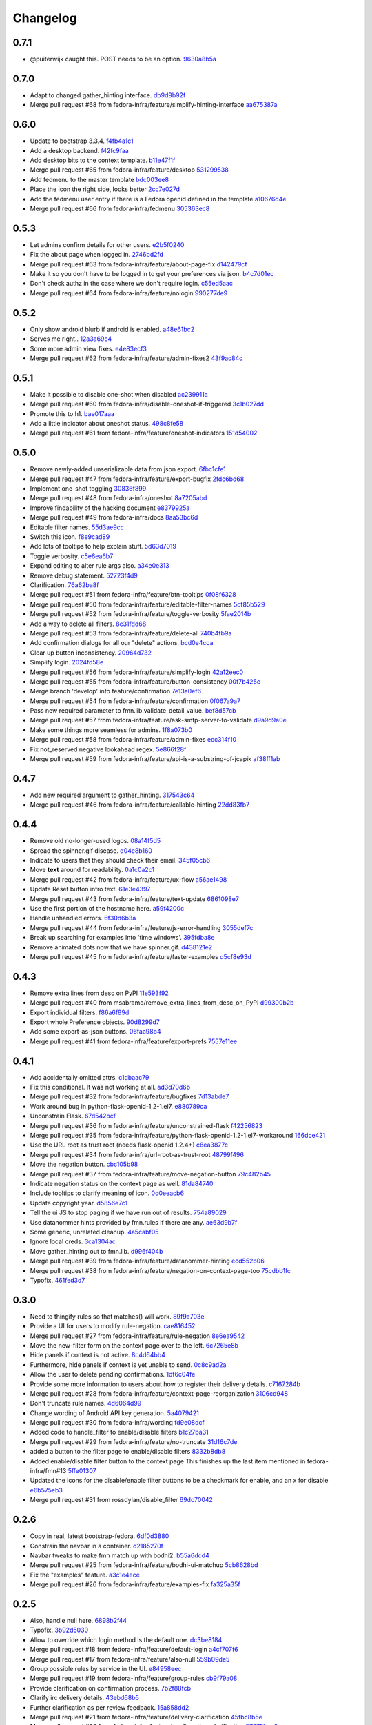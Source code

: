 Changelog
=========

0.7.1
-----

- @puiterwijk caught this.  POST needs to be an option. `9630a8b5a <https://github.com/fedora-infra/fmn.web/commit/9630a8b5a1cf722e8b3d2dbd74627276632c43d9>`_

0.7.0
-----

- Adapt to changed gather_hinting interface. `db9d9b92f <https://github.com/fedora-infra/fmn.web/commit/db9d9b92fc8db1ff494079e783633f0a230059a9>`_
- Merge pull request #68 from fedora-infra/feature/simplify-hinting-interface `aa675387a <https://github.com/fedora-infra/fmn.web/commit/aa675387aee2547c526ea071c6bdd3a6695412d1>`_

0.6.0
-----

- Update to bootstrap 3.3.4. `f4fb4a1c1 <https://github.com/fedora-infra/fmn.web/commit/f4fb4a1c14259aec0977d9b9e6d8688185fa7501>`_
- Add a desktop backend. `f42fc9faa <https://github.com/fedora-infra/fmn.web/commit/f42fc9faa1964ac95f5ef5b9f464c682cc289f21>`_
- Add desktop bits to the context template. `b11e47f1f <https://github.com/fedora-infra/fmn.web/commit/b11e47f1fc56ade0ac34a15c893cc3d41ceda693>`_
- Merge pull request #65 from fedora-infra/feature/desktop `531299538 <https://github.com/fedora-infra/fmn.web/commit/5312995382373ff5b8d5f12ac666c0ebc9d0feae>`_
- Add fedmenu to the master template `bdc003ee8 <https://github.com/fedora-infra/fmn.web/commit/bdc003ee87b5ca98f702922ce0dec71a978534eb>`_
- Place the icon the right side, looks better `2cc7e027d <https://github.com/fedora-infra/fmn.web/commit/2cc7e027d9af4343b736d703554cf375c5429edd>`_
- Add the fedmenu user entry if there is a Fedora openid defined in the template `a10676d4e <https://github.com/fedora-infra/fmn.web/commit/a10676d4e196b0e0874eb1f6d1586461cd4a6627>`_
- Merge pull request #66 from fedora-infra/fedmenu `305363ec8 <https://github.com/fedora-infra/fmn.web/commit/305363ec843b1718e08981361b3d45a88e84ecef>`_

0.5.3
-----

- Let admins confirm details for other users. `e2b5f0240 <https://github.com/fedora-infra/fmn.web/commit/e2b5f02403ff4cc53eb69b07588b17fd5ce26a24>`_
- Fix the about page when logged in. `2746bd2fd <https://github.com/fedora-infra/fmn.web/commit/2746bd2fdaa6f67a7bf37a1de044021c303173b4>`_
- Merge pull request #63 from fedora-infra/feature/about-page-fix `d142479cf <https://github.com/fedora-infra/fmn.web/commit/d142479cfc374c7e11cdaa27c39884877244605b>`_
- Make it so you don't have to be logged in to get your preferences via json. `b4c7d01ec <https://github.com/fedora-infra/fmn.web/commit/b4c7d01ec7ff90b464d06282a7ebbbf7be8ec31b>`_
- Don't check authz in the case where we don't require login. `c55ed5aac <https://github.com/fedora-infra/fmn.web/commit/c55ed5aac0463f5333dbf4d7f21ae0628c9f7e76>`_
- Merge pull request #64 from fedora-infra/feature/nologin `990277de9 <https://github.com/fedora-infra/fmn.web/commit/990277de91eada3e85cee42028a79ea098939e59>`_

0.5.2
-----

- Only show android blurb if android is enabled. `a48e61bc2 <https://github.com/fedora-infra/fmn.web/commit/a48e61bc2355acee6f029a0fc405156c27fbeca6>`_
- Serves me right.. `12a3a69c4 <https://github.com/fedora-infra/fmn.web/commit/12a3a69c488d5cf2984f125f2a2e1d2b627040d9>`_
- Some more admin view fixes. `e4e83ecf3 <https://github.com/fedora-infra/fmn.web/commit/e4e83ecf392c0913de817d5841a96e93254e3be1>`_
- Merge pull request #62 from fedora-infra/feature/admin-fixes2 `43f9ac84c <https://github.com/fedora-infra/fmn.web/commit/43f9ac84caf64c82240ee3b27235f04f61077147>`_

0.5.1
-----

- Make it possible to disable one-shot when disabled `ac239911a <https://github.com/fedora-infra/fmn.web/commit/ac239911a2bf23064ac98ed0c48179d180c7c12f>`_
- Merge pull request #60 from fedora-infra/disable-oneshot-if-triggered `3c1b027dd <https://github.com/fedora-infra/fmn.web/commit/3c1b027dd3b3b43c186c3b72e07b6b19005cc493>`_
- Promote this to h1. `bae017aaa <https://github.com/fedora-infra/fmn.web/commit/bae017aaabf8b356f0828c6bb0955725447fbe20>`_
- Add a little indicator about oneshot status. `498c8fe58 <https://github.com/fedora-infra/fmn.web/commit/498c8fe5871471f096767cfbbe84de7c4752ee8a>`_
- Merge pull request #61 from fedora-infra/feature/oneshot-indicators `151d54002 <https://github.com/fedora-infra/fmn.web/commit/151d54002b1a845e229ec5bfb18b76ae310b0a66>`_

0.5.0
-----

- Remove newly-added unserializable data from json export. `6fbc1cfe1 <https://github.com/fedora-infra/fmn.web/commit/6fbc1cfe1af3e6a58e8161da267c67408b93d098>`_
- Merge pull request #47 from fedora-infra/feature/export-bugfix `2fdc6bd68 <https://github.com/fedora-infra/fmn.web/commit/2fdc6bd680021d229f779a6c4d05335ddd8ee774>`_
- Implement one-shot toggling `30836f899 <https://github.com/fedora-infra/fmn.web/commit/30836f899e059acfedf49363149898531f93fe1a>`_
- Merge pull request #48 from fedora-infra/oneshot `8a7205abd <https://github.com/fedora-infra/fmn.web/commit/8a7205abd379506b077a23afe1381e9119a84217>`_
- Improve findability of the hacking document `e8379925a <https://github.com/fedora-infra/fmn.web/commit/e8379925a3b797a41293a1010dc77fbdfb091be7>`_
- Merge pull request #49 from fedora-infra/docs `8aa53bc6d <https://github.com/fedora-infra/fmn.web/commit/8aa53bc6d4921755e2d0f67d6a433ac3093b365e>`_
- Editable filter names. `55d3ae9cc <https://github.com/fedora-infra/fmn.web/commit/55d3ae9cc4f4e941beafd72784c12f7147ab22d9>`_
- Switch this icon. `f8e9cad89 <https://github.com/fedora-infra/fmn.web/commit/f8e9cad89c92c563561eb159195326cc07a7656f>`_
- Add lots of tooltips to help explain stuff. `5d63d7019 <https://github.com/fedora-infra/fmn.web/commit/5d63d70198c9d5550cf2fa7ad6ee53648c0a1709>`_
- Toggle verbosity. `c5e6ea6b7 <https://github.com/fedora-infra/fmn.web/commit/c5e6ea6b71cd7a06b66023a73535564edcfb6cbf>`_
- Expand editing to alter rule args also. `a34e0e313 <https://github.com/fedora-infra/fmn.web/commit/a34e0e313c8e1d366c4193c2617d5f6046b87ee7>`_
- Remove debug statement. `52723f4d9 <https://github.com/fedora-infra/fmn.web/commit/52723f4d9a531f44e595132ba0b98dafecb56845>`_
- Clarification. `76a62ba8f <https://github.com/fedora-infra/fmn.web/commit/76a62ba8fe19a9b2de117b328265fa8b65631f0c>`_
- Merge pull request #51 from fedora-infra/feature/btn-tooltips `0f08f6328 <https://github.com/fedora-infra/fmn.web/commit/0f08f6328fa8ceaeb67ebaacaacff438aaa555e8>`_
- Merge pull request #50 from fedora-infra/feature/editable-filter-names `5cf85b529 <https://github.com/fedora-infra/fmn.web/commit/5cf85b5294392b238b76427488f7645430ca9d72>`_
- Merge pull request #52 from fedora-infra/feature/toggle-verbosity `5fae2014b <https://github.com/fedora-infra/fmn.web/commit/5fae2014bfbb8ef703f3f8e5c7ccb0ba49582803>`_
- Add a way to delete all filters. `8c31fdd68 <https://github.com/fedora-infra/fmn.web/commit/8c31fdd68f86640235b13323125b6d548e07d78e>`_
- Merge pull request #53 from fedora-infra/feature/delete-all `740b4fb9a <https://github.com/fedora-infra/fmn.web/commit/740b4fb9a49c0d372a9c71b2b5031849318446a9>`_
- Add confirmation dialogs for all our "delete" actions. `bcd0e4cca <https://github.com/fedora-infra/fmn.web/commit/bcd0e4cca4a40d010064277bd0507e5edcbc01c2>`_
- Clear up button inconsistency. `20964d732 <https://github.com/fedora-infra/fmn.web/commit/20964d732ef262368589a7b70e69ee5fe12cda2b>`_
- Simplify login. `2024fd58e <https://github.com/fedora-infra/fmn.web/commit/2024fd58ec55af180a4cc5791ce9d684dea467ec>`_
- Merge pull request #56 from fedora-infra/feature/simplify-login `42a12eec0 <https://github.com/fedora-infra/fmn.web/commit/42a12eec07f176fa5f786ba3ae781cb9a46fae87>`_
- Merge pull request #55 from fedora-infra/feature/button-consistency `00f7b425c <https://github.com/fedora-infra/fmn.web/commit/00f7b425cb4db19e7823ea132341b9b067f7b92c>`_
- Merge branch 'develop' into feature/confirmation `7e13a0ef6 <https://github.com/fedora-infra/fmn.web/commit/7e13a0ef6cbf4902f746bc841e7905511e198bd4>`_
- Merge pull request #54 from fedora-infra/feature/confirmation `0f067a9a7 <https://github.com/fedora-infra/fmn.web/commit/0f067a9a747a693775e50b10fe38f39e1f36c63e>`_
- Pass new required parameter to fmn.lib.validate_detail_value. `bef8d57cb <https://github.com/fedora-infra/fmn.web/commit/bef8d57cbfdb15cdd8b6da6a445f3955652a7e67>`_
- Merge pull request #57 from fedora-infra/feature/ask-smtp-server-to-validate `d9a9d9a0e <https://github.com/fedora-infra/fmn.web/commit/d9a9d9a0ed21dddf013527b4c1266109c6b7e836>`_
- Make some things more seamless for admins. `1f8a073b0 <https://github.com/fedora-infra/fmn.web/commit/1f8a073b0a869b86e76a8316b984df246ce0bbda>`_
- Merge pull request #58 from fedora-infra/feature/admin-fixes `ecc314f10 <https://github.com/fedora-infra/fmn.web/commit/ecc314f108fc2fa222af84816382f568fea49343>`_
- Fix not_reserved negative lookahead regex. `5e866f28f <https://github.com/fedora-infra/fmn.web/commit/5e866f28f4532e0759e29e57228bdde78e19df42>`_
- Merge pull request #59 from fedora-infra/feature/api-is-a-substring-of-jcapik `af38ff1ab <https://github.com/fedora-infra/fmn.web/commit/af38ff1abbed30e526b201a815b3b93a9f7fca38>`_

0.4.7
-----

- Add new required argument to gather_hinting. `317543c64 <https://github.com/fedora-infra/fmn.web/commit/317543c6457f1ee3fd86f14939c70567ebba4478>`_
- Merge pull request #46 from fedora-infra/feature/callable-hinting `22dd83fb7 <https://github.com/fedora-infra/fmn.web/commit/22dd83fb780470e76574459aeb78b39eca680bdc>`_

0.4.4
-----

- Remove old no-longer-used logos. `08a14f5d5 <https://github.com/fedora-infra/fmn.web/commit/08a14f5d5928c6b2ba2a7569c776d7172793c014>`_
- Spread the spinner.gif disease. `d04e8b160 <https://github.com/fedora-infra/fmn.web/commit/d04e8b160ea3a8896c5871ab459173a9767c16eb>`_
- Indicate to users that they should check their email. `345f05cb6 <https://github.com/fedora-infra/fmn.web/commit/345f05cb6f5ffffd1752aa2477d6ffe108cbf22d>`_
- Move **text** around for readability. `0a1c0a2c1 <https://github.com/fedora-infra/fmn.web/commit/0a1c0a2c1a833fa3d04005e9478f6aca1eb6d674>`_
- Merge pull request #42 from fedora-infra/feature/ux-flow `a56ae1498 <https://github.com/fedora-infra/fmn.web/commit/a56ae149852f24227a695b969d36b7996ea27864>`_
- Update Reset button intro text. `61e3e4397 <https://github.com/fedora-infra/fmn.web/commit/61e3e4397406f433594bb68f6eec84e9235719bc>`_
- Merge pull request #43 from fedora-infra/feature/text-update `6861098e7 <https://github.com/fedora-infra/fmn.web/commit/6861098e74bfc2b09fc3dfe36169cdac180c923a>`_
- Use the first portion of the hostname here. `a59f4200c <https://github.com/fedora-infra/fmn.web/commit/a59f4200cea462c1d4de813be82088f2a4c6acae>`_
- Handle unhandled errors. `6f30d6b3a <https://github.com/fedora-infra/fmn.web/commit/6f30d6b3a178d80b80ed292f36fff7465a10651e>`_
- Merge pull request #44 from fedora-infra/feature/js-error-handling `3055def7c <https://github.com/fedora-infra/fmn.web/commit/3055def7cc01d88daed60cb433e5518ce7d18598>`_
- Break up searching for examples into 'time windows'. `395fdba8e <https://github.com/fedora-infra/fmn.web/commit/395fdba8ea49f5db64853458197f4618319a115b>`_
- Remove animated dots now that we have spinner.gif. `d438121e2 <https://github.com/fedora-infra/fmn.web/commit/d438121e273f97a587383a7eff9eb01626a0eb28>`_
- Merge pull request #45 from fedora-infra/feature/faster-examples `d5cf8e93d <https://github.com/fedora-infra/fmn.web/commit/d5cf8e93d50b6efee1126674e15b0ec701c7630e>`_

0.4.3
-----

- Remove extra lines from desc on PyPI `11e593f92 <https://github.com/fedora-infra/fmn.web/commit/11e593f926ff517f4556c922a3a6251908736bb5>`_
- Merge pull request #40 from msabramo/remove_extra_lines_from_desc_on_PyPI `d99300b2b <https://github.com/fedora-infra/fmn.web/commit/d99300b2b7c48e133b2cf86725bbb15e7e9beccf>`_
- Export individual filters. `f86a6f89d <https://github.com/fedora-infra/fmn.web/commit/f86a6f89d809cff7aa6267f172bd9394422484a9>`_
- Export whole Preference objects. `90d8299d7 <https://github.com/fedora-infra/fmn.web/commit/90d8299d707cda9adc73a0f4acab3c034df99c8c>`_
- Add some export-as-json buttons. `06faa98b4 <https://github.com/fedora-infra/fmn.web/commit/06faa98b486048137da8dbc56f13fcff5dcd845a>`_
- Merge pull request #41 from fedora-infra/feature/export-prefs `7557e11ee <https://github.com/fedora-infra/fmn.web/commit/7557e11ee34f2193ce4d8d8238b80940f07a77a8>`_

0.4.1
-----

- Add accidentally omitted attrs. `c1dbaac79 <https://github.com/fedora-infra/fmn.web/commit/c1dbaac79dd6b6acb523f0f612957b472bec9d57>`_
- Fix this conditional.  It was not working at all. `ad3d70d6b <https://github.com/fedora-infra/fmn.web/commit/ad3d70d6b9d4ba60732853dba6ac14818dcbb4b2>`_
- Merge pull request #32 from fedora-infra/feature/bugfixes `7d13abde7 <https://github.com/fedora-infra/fmn.web/commit/7d13abde75ac9f1c879b8f1ad4c064e692233e8f>`_
- Work around bug in python-flask-openid-1.2-1.el7. `e880789ca <https://github.com/fedora-infra/fmn.web/commit/e880789cacda5ef9bb2a4c9f4b9306a183af53d1>`_
- Unconstrain Flask. `67d542bcf <https://github.com/fedora-infra/fmn.web/commit/67d542bcfa084f8a9515534354fe786b0babe5a3>`_
- Merge pull request #36 from fedora-infra/feature/unconstrained-flask `f42256823 <https://github.com/fedora-infra/fmn.web/commit/f422568230aaae5fe3910f2460c0c7569bcbebbe>`_
- Merge pull request #35 from fedora-infra/feature/python-flask-openid-1.2-1.el7-workaround `166dce421 <https://github.com/fedora-infra/fmn.web/commit/166dce421d523946caf9e52235c38e659f176451>`_
- Use the URL root as trust root (needs flask-openid 1.2.4+) `c8ea3877c <https://github.com/fedora-infra/fmn.web/commit/c8ea3877c87b3e341a60950abc48480a970a295f>`_
- Merge pull request #34 from fedora-infra/url-root-as-trust-root `48799f496 <https://github.com/fedora-infra/fmn.web/commit/48799f4968160b211a5b68c7fb1b31cde506b5a4>`_
- Move the negation button. `cbc105b98 <https://github.com/fedora-infra/fmn.web/commit/cbc105b9808343c6aee633773111f933a880c421>`_
- Merge pull request #37 from fedora-infra/feature/move-negation-button `79c482b45 <https://github.com/fedora-infra/fmn.web/commit/79c482b453b0019dc10b66e077ea2822d073a6ba>`_
- Indicate negation status on the context page as well. `81da84740 <https://github.com/fedora-infra/fmn.web/commit/81da847409ed71558b5426562a423387f2cc3578>`_
- Include tooltips to clarify meaning of icon. `0d0eeacb6 <https://github.com/fedora-infra/fmn.web/commit/0d0eeacb6e84fdc88413a3d5d10c5252f11e5f9e>`_
- Update copyright year. `d5856e7c1 <https://github.com/fedora-infra/fmn.web/commit/d5856e7c191bf9d79d1589b459bd03f8e9c9ce1c>`_
- Tell the ui JS to stop paging if we have run out of results. `754a89029 <https://github.com/fedora-infra/fmn.web/commit/754a8902968b7d584fd5cbe981fc651d1904c566>`_
- Use datanommer hints provided by fmn.rules if there are any. `ae63d9b7f <https://github.com/fedora-infra/fmn.web/commit/ae63d9b7f699fe3cab10e72ec7b05a1b13fa1660>`_
- Some generic, unrelated cleanup. `4a5cabf05 <https://github.com/fedora-infra/fmn.web/commit/4a5cabf05e1642f38847af3b465f7453ccad5523>`_
- Ignore local creds. `3ca1304ac <https://github.com/fedora-infra/fmn.web/commit/3ca1304ac8a47112b222ebd6d7134fbd2f065d09>`_
- Move gather_hinting out to fmn.lib. `d996f404b <https://github.com/fedora-infra/fmn.web/commit/d996f404b43c73a5794697e6ef41f8d63bafee04>`_
- Merge pull request #39 from fedora-infra/feature/datanommer-hinting `ecd552b06 <https://github.com/fedora-infra/fmn.web/commit/ecd552b0633a4fb3102291cb1cc3873a1fff0b91>`_
- Merge pull request #38 from fedora-infra/feature/negation-on-context-page-too `75cdbb1fc <https://github.com/fedora-infra/fmn.web/commit/75cdbb1fcabe2920867db1e4f52c4126dff1ed40>`_
- Typofix. `461fed3d7 <https://github.com/fedora-infra/fmn.web/commit/461fed3d7595c78b90fa195b3b92cec81693de14>`_

0.3.0
-----

- Need to thingify rules so that matches() will work. `89f9a703e <https://github.com/fedora-infra/fmn.web/commit/89f9a703ee558101170b22e5f1db5f2328c06761>`_
- Provide a UI for users to modify rule-negation. `cae816452 <https://github.com/fedora-infra/fmn.web/commit/cae8164525b7d69a812dba1301e5235ef84ee398>`_
- Merge pull request #27 from fedora-infra/feature/rule-negation `8e6ea9542 <https://github.com/fedora-infra/fmn.web/commit/8e6ea9542fe08d171d2c841c5a2d35e2204de95f>`_
- Move the new-filter form on the context page over to the left. `6c7265e8b <https://github.com/fedora-infra/fmn.web/commit/6c7265e8bfce9b7703c542ced134737308ec8906>`_
- Hide panels if context is not active. `8c4d64bb4 <https://github.com/fedora-infra/fmn.web/commit/8c4d64bb4a6e390b3080f007c5c35cc8799b299b>`_
- Furthermore, hide panels if context is yet unable to send. `0c8c9ad2a <https://github.com/fedora-infra/fmn.web/commit/0c8c9ad2a79a85e1f0938b4b9f7fe7d404f1a597>`_
- Allow the user to delete pending confirmations. `1df6c04fe <https://github.com/fedora-infra/fmn.web/commit/1df6c04fe50e305280db43aa006b0557304b8645>`_
- Provide some more information to users about how to register their delivery details. `c7167284b <https://github.com/fedora-infra/fmn.web/commit/c7167284b05103bf8bb35b1b2c9330f080cb0ed3>`_
- Merge pull request #28 from fedora-infra/feature/context-page-reorganization `3106cd948 <https://github.com/fedora-infra/fmn.web/commit/3106cd94875437806794c82fd7c06cdfa137a102>`_
- Don't truncate rule names. `4d6064d99 <https://github.com/fedora-infra/fmn.web/commit/4d6064d995c37daa2bfa76f7459704bce14390c1>`_
- Change wording of Android API key generation. `5a4079421 <https://github.com/fedora-infra/fmn.web/commit/5a40794214935feddec3afc76599b738cbfb0d10>`_
- Merge pull request #30 from fedora-infra/wording `fd9e08dcf <https://github.com/fedora-infra/fmn.web/commit/fd9e08dcff91bd7700a62cbce69132855b9d7bb2>`_
- Added code to handle_filter to enable/disable filters `b1c27ba31 <https://github.com/fedora-infra/fmn.web/commit/b1c27ba313ef800329d8216a2d8e3d1830919f56>`_
- Merge pull request #29 from fedora-infra/feature/no-truncate `31d16c7de <https://github.com/fedora-infra/fmn.web/commit/31d16c7de69cfcee1b0dfa0d3eba7d047d4f5a24>`_
- added a button to the filter page to enable/disable filters `8332b8db8 <https://github.com/fedora-infra/fmn.web/commit/8332b8db8f7941b8a1d55269d69d5ce0ff0d4333>`_
- Added enable/disable filter button to the context page This finishes up the last item mentioned in fedora-infra/fmn#13 `5ffe01307 <https://github.com/fedora-infra/fmn.web/commit/5ffe01307312c48d7db79b2d3b9b2792cdf6da6a>`_
- Updated the icons for the disable/enable filter buttons to be a checkmark for enable, and an x for disable `e6b575eb3 <https://github.com/fedora-infra/fmn.web/commit/e6b575eb3c500cd7be60e5f821bd7c35f56103dc>`_
- Merge pull request #31 from rossdylan/disable_filter `69dc70042 <https://github.com/fedora-infra/fmn.web/commit/69dc70042a3e71cdb428aa3565c25119cc3e23f2>`_

0.2.6
-----

- Copy in real, latest bootstrap-fedora. `6df0d3880 <https://github.com/fedora-infra/fmn.web/commit/6df0d3880da2a7ff2340bc9b78955ea5084db8c2>`_
- Constrain the navbar in a container. `d2185270f <https://github.com/fedora-infra/fmn.web/commit/d2185270fcc0c1df6622f0056438ccac07ccdb93>`_
- Navbar tweaks to make fmn match up with bodhi2. `b55a6dcd4 <https://github.com/fedora-infra/fmn.web/commit/b55a6dcd42613268e4802ab9ed2f88d197051477>`_
- Merge pull request #25 from fedora-infra/feature/bodhi-ui-matchup `5cb8628bd <https://github.com/fedora-infra/fmn.web/commit/5cb8628bd8b5a75269efeefcf6149cba6586a210>`_
- Fix the "examples" feature. `a3c1e4ece <https://github.com/fedora-infra/fmn.web/commit/a3c1e4ece2f5d0ea9c4a519612eca88911d98e0c>`_
- Merge pull request #26 from fedora-infra/feature/examples-fix `fa325a35f <https://github.com/fedora-infra/fmn.web/commit/fa325a35fb460f632dd068a4c80110bcc12c4e7d>`_

0.2.5
-----

- Also, handle null here. `6898b2f44 <https://github.com/fedora-infra/fmn.web/commit/6898b2f447818f213e680e5308829cb8a539477d>`_
- Typofix. `3b92d5030 <https://github.com/fedora-infra/fmn.web/commit/3b92d5030242651dc87a461f9259d42e6f795e24>`_
- Allow to override which login method is the default one. `dc3be8184 <https://github.com/fedora-infra/fmn.web/commit/dc3be818469884ae8f18ff89fc4a1eeb8d1100c8>`_
- Merge pull request #18 from fedora-infra/feature/default-login `a4cf707f6 <https://github.com/fedora-infra/fmn.web/commit/a4cf707f6dd3bf6bbbaabecff134fc74374a0ebc>`_
- Merge pull request #17 from fedora-infra/feature/also-null `559b09de5 <https://github.com/fedora-infra/fmn.web/commit/559b09de57eb461537f250239e9cef0e1a66112a>`_
- Group possible rules by service in the UI. `e84958eec <https://github.com/fedora-infra/fmn.web/commit/e84958eec63e6ddcaee9a5d31e138d0956b25c0b>`_
- Merge pull request #19 from fedora-infra/feature/group-rules `cb9f79a08 <https://github.com/fedora-infra/fmn.web/commit/cb9f79a08de7fa4072ebf4a860bcc341215c9379>`_
- Provide clarification on confirmation process. `7b2f88fcb <https://github.com/fedora-infra/fmn.web/commit/7b2f88fcb5c9bf1a4070b7c9f81895de44785dce>`_
- Clarify irc delivery details. `43ebd68b5 <https://github.com/fedora-infra/fmn.web/commit/43ebd68b5a0586b01cba6580eaef56bad882ff0d>`_
- Further clarification as per review feedback. `15a858dd2 <https://github.com/fedora-infra/fmn.web/commit/15a858dd21bea09cf3ad985b61e13151e8081e9d>`_
- Merge pull request #21 from fedora-infra/feature/delivery-clarification `45fbc8b5e <https://github.com/fedora-infra/fmn.web/commit/45fbc8b5e17d9e0c24caf0e0baf981afcd1b33bb>`_
- Merge pull request #20 from fedora-infra/feature/confirmation-clarification `57975bce0 <https://github.com/fedora-infra/fmn.web/commit/57975bce0ada5bf14019d848663a46e8c9f3bbd6>`_
- Latest bootstrap-fedora. `5120bf05d <https://github.com/fedora-infra/fmn.web/commit/5120bf05dadf8efeb7951e00b71cd55986bcee60>`_
- Merge branch 'feature/confirmation-clarification' into develop `9d58de5cd <https://github.com/fedora-infra/fmn.web/commit/9d58de5cd926f66be8a3ba488508421508f04ffe>`_
- Merge branch 'develop' of github.com:fedora-infra/fmn.web into develop `d5800687e <https://github.com/fedora-infra/fmn.web/commit/d5800687e969ac9e1dd54ac0accb7e44e5853d0c>`_
- Use flask_openid safe_roots for Covert Redirect. `7dc10fd25 <https://github.com/fedora-infra/fmn.web/commit/7dc10fd2594267cb56fa1703c02900b088f99456>`_
- Go ahead and simplify these two blocks. `ce90c2b66 <https://github.com/fedora-infra/fmn.web/commit/ce90c2b66777ed1ef74b7ef59b2dbe8ed639965c>`_
- Adjust config for development. `4cf0adbe5 <https://github.com/fedora-infra/fmn.web/commit/4cf0adbe5faa749fa74af0ac43bce7fd7ab3d8e8>`_
- Move this one call into fmn.lib. `23fef4d34 <https://github.com/fedora-infra/fmn.web/commit/23fef4d34bc921269698e2479b2a483b1462bf13>`_
- Add another endpoint so the hub and webapp can share config during development. `34a32cc09 <https://github.com/fedora-infra/fmn.web/commit/34a32cc0916304ea20e8e4190a53575fc943a925>`_
- Merge pull request #24 from fedora-infra/feature/fedmsg-messages `7d64a9672 <https://github.com/fedora-infra/fmn.web/commit/7d64a9672bcee69eddff9075b5bb8f1d234c2c01>`_
- Merge pull request #23 from fedora-infra/feature/simplify `ec33ade3e <https://github.com/fedora-infra/fmn.web/commit/ec33ade3e024a6931e2e688aa28d8badfbbf2089>`_
- Link to dev instructions from the README. `3d71270c5 <https://github.com/fedora-infra/fmn.web/commit/3d71270c596b4ee82a691e505f4d579afd8ea459>`_
- Add a way to disable a backend alltogether. `c1f5692a5 <https://github.com/fedora-infra/fmn.web/commit/c1f5692a5744a779cc904a9a3af81eb72d18d8fe>`_
- UI for making some links configurable. `54c46f370 <https://github.com/fedora-infra/fmn.web/commit/54c46f370040cfac39b5da402e9a5a97a4c772d0>`_
- Handle colorizing IRC messages. `d757d753a <https://github.com/fedora-infra/fmn.web/commit/d757d753af4dd265fce1aaa87833771ae105e64e>`_
- Allow resetting a context to the default set of filters. `93335d9de <https://github.com/fedora-infra/fmn.web/commit/93335d9de8b6e2dfcad8dc57fb59cb514864c969>`_

0.2.4
-----

- Fix graft statements. `5fe32a029 <https://github.com/fedora-infra/fmn.web/commit/5fe32a029e3c82d10f3330737759a0a0f65c6438>`_

0.2.3
-----

- Add enable/disable switches to the profile page.  Fixes #9. `9005111a7 <https://github.com/fedora-infra/fmn.web/commit/9005111a7e85b405ff40aeb6f43deb966b900824>`_
- Just formatting. `e43656f2a <https://github.com/fedora-infra/fmn.web/commit/e43656f2a6ff122278c1fa1503bcc78d6adb16b7>`_
- Allow deleting detail_values. `55b42e578 <https://github.com/fedora-infra/fmn.web/commit/55b42e5782f5e69af9b03c2049f3e8095efe8544>`_
- Correct this. `1f63c5cee <https://github.com/fedora-infra/fmn.web/commit/1f63c5ceeae466a18577aba9edea93406ce75023>`_
- Merge pull request #15 from fedora-infra/feature/delete-details `8a83cae6d <https://github.com/fedora-infra/fmn.web/commit/8a83cae6dece473b8b9ee7cb69cc7910087e2819>`_
- Add a button to delete a filter from its own view.  Fixes #11. `a79bea25b <https://github.com/fedora-infra/fmn.web/commit/a79bea25b7bdf7c91c95c3753056161a73b60976>`_
- Merge pull request #16 from fedora-infra/feature/delete-filter `bc01c670f <https://github.com/fedora-infra/fmn.web/commit/bc01c670f33a0ef7fedccf560980114cad3721ed>`_

0.2.2
-----

- Remove unnecessary word. `587df5258 <https://github.com/fedora-infra/fmn.web/commit/587df525807eab27ab8031580966b7d4312babcb>`_
- add /link-fedora-mobile endpoint for...linking fedora mobile. ;) `1eff1d432 <https://github.com/fedora-infra/fmn.web/commit/1eff1d4328fcc189048e0fd37a3e403d08204f21>`_
- Change status to accepted instead of pending `335e5c3bf <https://github.com/fedora-infra/fmn.web/commit/335e5c3bfabfdc8e0aa97b7219e25f60fce2227e>`_
- Add an endpoint for accepting without login. `f66ed7e51 <https://github.com/fedora-infra/fmn.web/commit/f66ed7e513f4fa357c1b7877c93e22e2ad950395>`_
- make the context page prettier for android `53c4605eb <https://github.com/fedora-infra/fmn.web/commit/53c4605ebc5ef0343a23616bd3514c4b72f99e7e>`_
- use @api_method and return dicts `22a23e296 <https://github.com/fedora-infra/fmn.web/commit/22a23e29696f566ed6f3035242689baccf64c6ba>`_
- Merge pull request #8 from fedora-infra/android `8b79bf0c0 <https://github.com/fedora-infra/fmn.web/commit/8b79bf0c0861bb19bdfe547c3de25e3974579648>`_
- Use filter_id in urls instead of unsafe filter_name. `901366c40 <https://github.com/fedora-infra/fmn.web/commit/901366c401829651d2d7bfafa734203b33d405b9>`_
- Merge branch 'develop' of github.com:fedora-infra/fmn.web into develop `19b5ad4ac <https://github.com/fedora-infra/fmn.web/commit/19b5ad4acf374b1136bd8ece5c21cc8a81243c5e>`_

0.2.1
-----

- Re-do the frontpage and redistribute that text to the context template. `86caa7d7a <https://github.com/fedora-infra/fmn.web/commit/86caa7d7a78f183caaa235624ef6ac1dfbb763aa>`_
- Show examples messages that match a filter.  Fixes #2. \ó/ `4a45c5f7a <https://github.com/fedora-infra/fmn.web/commit/4a45c5f7a127ed0f2c6aee2bb7c6696ed26111f3>`_
- Update the name of this method call. `7dab102be <https://github.com/fedora-infra/fmn.web/commit/7dab102be28cb05b4a80fad32de5c2b45a71ea50>`_

0.2.0
-----

- Not using these anymore. `e1d932601 <https://github.com/fedora-infra/fmn.web/commit/e1d93260190948a9bc1a3b204938c21f29896f76>`_
- Logout only if logged in. `7387e46d3 <https://github.com/fedora-infra/fmn.web/commit/7387e46d3cc08d0a93bbbf3c0354fdf39cc1ccbf>`_
- Use stateless mode for openid. `dbc9a93d0 <https://github.com/fedora-infra/fmn.web/commit/dbc9a93d07abca11bce5c1bac15a130c6d554de9>`_
- Adapt to an API change. `5ca5f2f26 <https://github.com/fedora-infra/fmn.web/commit/5ca5f2f268254fef3b9d742f636b23a49fabc59b>`_
- Show API key and allow the user to reset it `e96b7e70d <https://github.com/fedora-infra/fmn.web/commit/e96b7e70dc7588fa07ec3e71ce945bafb92e1216>`_
- Add a confirmation on the key reset link `47a9bdf14 <https://github.com/fedora-infra/fmn.web/commit/47a9bdf14eff3216a0d4e4eb370c47989633852e>`_
- useless import `963d8079f <https://github.com/fedora-infra/fmn.web/commit/963d8079f0e4f01e4a6426d5ce796040f575d13c>`_
- Add some Fedora Mobile magic. `7841c7451 <https://github.com/fedora-infra/fmn.web/commit/7841c7451afd3b6d1f27c1fa8bf3acf523b642cd>`_
- Break out the forms on the context view. `eddb755c0 <https://github.com/fedora-infra/fmn.web/commit/eddb755c0accef3fba3bf81b2e71ddd539a751cd>`_
- Split up detail_value in the context template. `5caa803f8 <https://github.com/fedora-infra/fmn.web/commit/5caa803f8a029163ffbbaadad16e6e4bd8fc6c23>`_
- detail_value validation. `3d0b46fe0 <https://github.com/fedora-infra/fmn.web/commit/3d0b46fe03cb874be1b62dd6e022d2533f504ded>`_
- Move this inside.  Users are not always changing this here. `8920c901e <https://github.com/fedora-infra/fmn.web/commit/8920c901e82cebf247b883a4992e85c8fc816913>`_
- config for pkgdb queries. `c711aecb7 <https://github.com/fedora-infra/fmn.web/commit/c711aecb791a83d4c525de27893117f0a7c2f2dc>`_
- Merge pull request #6 from fedora-infra/apikey `9b9c8e41e <https://github.com/fedora-infra/fmn.web/commit/9b9c8e41e490ef62b6bb31fad2c66b78f253b86c>`_
- Adapt to detail values as a model (not comma-separated.......) `dce54d0fa <https://github.com/fedora-infra/fmn.web/commit/dce54d0fa4d2bc2f212c2a1587a335cd0a002ac1>`_
- Merge branch 'feature/comma-delimited-detail-value' into develop `b5ebcd694 <https://github.com/fedora-infra/fmn.web/commit/b5ebcd6940244fe012cac781469b0999ececd538>`_
- Merge branch 'develop' of github.com:fedora-infra/fmn.web into develop `5125cdafa <https://github.com/fedora-infra/fmn.web/commit/5125cdafa5d9de39d2521d49d1acb4f31153807b>`_
- Further updates for detail_values-as-model stuff. `ee030d719 <https://github.com/fedora-infra/fmn.web/commit/ee030d71915508ce680fc9e45c83d44f8e72901c>`_
- Some defaults for dogpile cache. `00f531732 <https://github.com/fedora-infra/fmn.web/commit/00f5317327b14f2699f2b444592be9034adc6f30>`_
- Redirect to profile after login. `8263754df <https://github.com/fedora-infra/fmn.web/commit/8263754dfd0e502f8669c170bbeb4ff53aa27eaf>`_
- Some explanation on the context page. `7939ce807 <https://github.com/fedora-infra/fmn.web/commit/7939ce807469eed7cdf83dc6f25968ed5d2c3022>`_
- A note about android. `0e77992da <https://github.com/fedora-infra/fmn.web/commit/0e77992da646f43b228961d329022bf8b526b78e>`_

0.1.5
-----

- Include static resources in the tarball. `ed6bf3a60 <https://github.com/fedora-infra/fmn.web/commit/ed6bf3a606657a0e667c65639f4c86cf77cac54c>`_

0.1.4
-----

- Deactivate apache config by default. `57cd98987 <https://github.com/fedora-infra/fmn.web/commit/57cd98987b71bada2d01f29ae7b438d6e0631107>`_

0.1.3
-----


0.1.2
-----

- mod_wsgi files. `91649ff0f <https://github.com/fedora-infra/fmn.web/commit/91649ff0fee071f154cf60b0f13f5ce234b9fb1e>`_

0.1.1
-----

- Include license and changelog. `e6ade68f7 <https://github.com/fedora-infra/fmn.web/commit/e6ade68f7af93af602ac3f6d65706fe35a749e79>`_
